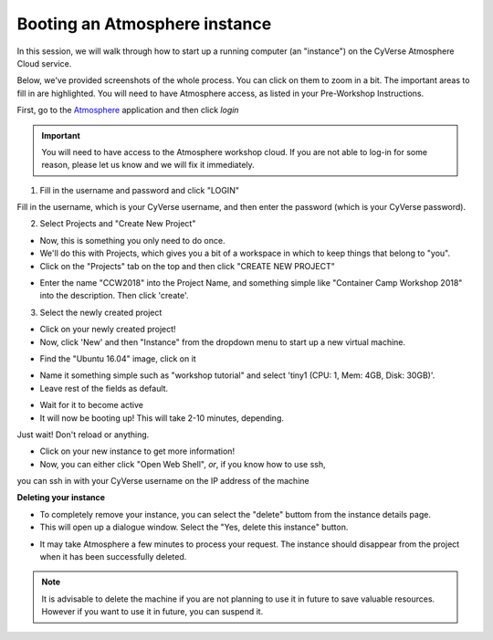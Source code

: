 **Booting an Atmosphere instance**
==================================

In this session, we will walk through how to start up a running
computer (an "instance") on the CyVerse Atmosphere Cloud service. 

Below, we've provided screenshots of the whole process. You can click
on them to zoom in a bit. The important areas to fill in are highlighted. You will need to have Atmosphere access, as listed in your Pre-Workshop Instructions.

First, go to the `Atmosphere <https://atmo.cyverse.org/application/images>`_ application and then click `login`

.. important::

  You will need to have access to the Atmosphere workshop cloud. If you are not able to log-in for some reason, please let us know and we will fix it immediately.

1. Fill in the username and password and click "LOGIN"

Fill in the username, which is your CyVerse username,
and then enter the password (which is your CyVerse password).

|atmo-1|
           
2. Select Projects and "Create New Project"

- Now, this is something you only need to do once.

- We'll do this with Projects, which gives you a bit of a workspace in which to keep things that belong to "you".

- Click on the "Projects" tab on the top and then click "CREATE NEW PROJECT"

|atmo_cp0|

- Enter the name "CCW2018" into the Project Name, and something simple like "Container Camp Workshop 2018" into the description. Then click 'create'.

|atmo_cp|

3. Select the newly created project

- Click on your newly created project!
           
- Now, click 'New' and then "Instance" from the dropdown menu to start up a new virtual machine.

|atmo_launch0|

- Find the "Ubuntu 16.04" image, click on it

|atmo_launch1|

- Name it something simple such as "workshop tutorial" and select 'tiny1 (CPU: 1, Mem: 4GB, Disk: 30GB)'.

- Leave rest of the fields as default.

|atmo_launch|

- Wait for it to become active

- It will now be booting up! This will take 2-10 minutes, depending.
Just wait! Don't reload or anything.

|atmo-6|

- Click on your new instance to get more information!

- Now, you can either click "Open Web Shell", *or*, if you know how to use ssh,
you can ssh in with your CyVerse username on the IP address of the machine 

|atmo-7|

**Deleting your instance**

- To completely remove your instance, you can select the "delete" buttom from the instance details page. 

- This will open up a dialogue window. Select the "Yes, delete this instance" button.

|atmo-8|

- It may take Atmosphere a few minutes to process your request. The instance should disappear from the project when it has been successfully deleted. 

|atmo-9|

.. Note::

  It is advisable to delete the machine if you are not planning to use it in future to save valuable resources. However if you want to use it in future, you can suspend it.

.. |atmo-1| image:: ../img/atmo-1.png
  :width: 700
  :height: 400

.. |atmo_cp0| image:: ../img/atmo_cp0.png
  :width: 700
  :height: 400

.. |atmo_cp| image:: ../img/atmo_cp.png
  :width: 700
  :height: 400

.. |atmo_launch0| image:: ../img/atmo_launch0.png
  :width: 700
  :height: 400

.. |atmo_launch1| image:: ../img/atmo_launch1.png
  :width: 700
  :height: 400

.. |atmo_launch| image:: ../img/atmo_launch.png
  :width: 700
  :height: 400

.. |atmo-6| image:: ../img/atmo-6.png
  :width: 700
  :height: 400

.. |atmo-7| image:: ../img/atmo-7.png
  :width: 700
  :height: 400

.. |atmo-8| image:: ../img/atmo-8.png
  :width: 700
  :height: 400

.. |atmo-9| image:: ../img/atmo-9.png
  :width: 700
  :height: 400
